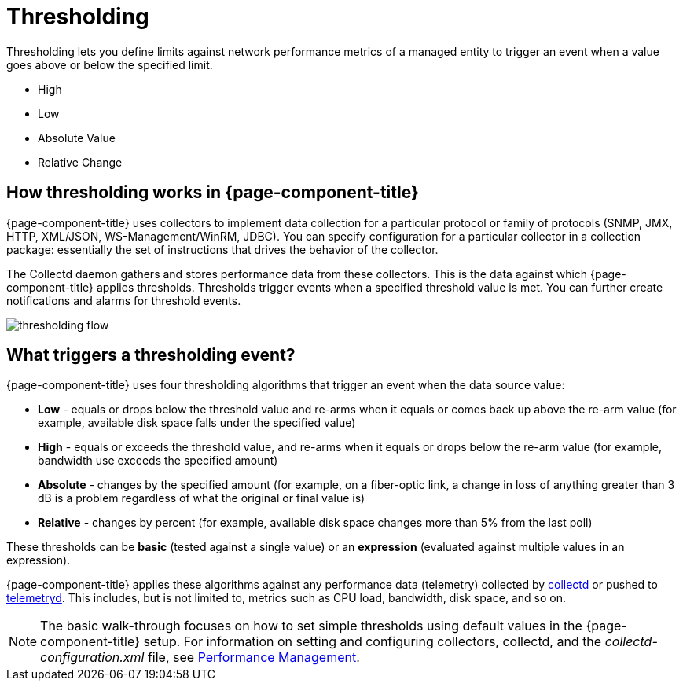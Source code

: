 = Thresholding

Thresholding lets you define limits against network performance metrics of a managed entity to trigger an event when a value goes above or below the specified limit.

* High
* Low
* Absolute Value
* Relative Change

== How thresholding works in {page-component-title}

{page-component-title} uses collectors to implement data collection for a particular protocol or family of protocols (SNMP, JMX, HTTP, XML/JSON, WS-Management/WinRM, JDBC).
You can specify configuration for a particular collector in a collection package: essentially the set of instructions that drives the behavior of the collector.

The Collectd daemon gathers and stores performance data from these collectors.
This is the data against which {page-component-title} applies thresholds.
Thresholds trigger events when a specified threshold value is met.
You can further create notifications and alarms for threshold events.

image:thresholding/thresholding-flow.png[]

== What triggers a thresholding event?

{page-component-title} uses four thresholding algorithms that trigger an event when the data source value:

* *Low* - equals or drops below the threshold value and re-arms when it equals or comes back up above the re-arm value (for example, available disk space falls under the specified value)
* *High* - equals or exceeds the threshold value, and re-arms when it equals or drops below the re-arm value (for example, bandwidth use exceeds the specified amount)
* *Absolute* - changes by the specified amount (for example, on a fiber-optic link, a change in loss of anything greater than 3 dB is a problem regardless of what the original or final value is)
* *Relative* - changes by percent (for example, available disk space changes more than 5% from the last poll)

These thresholds can be *basic* (tested against a single value) or an *expression* (evaluated against multiple values in an expression).

{page-component-title} applies these algorithms against any performance data (telemetry) collected by <<performance-data-collection/introduction.adoc#ga-performance-mgmt,collectd>> or pushed to <<telemetryd/introduction.adoc#ga-telemetryd, telemetryd>>.
This includes, but is not limited to, metrics such as CPU load, bandwidth, disk space, and so on.

NOTE: The basic walk-through focuses on how to set simple thresholds using default values in the {page-component-title} setup.
For information on setting and configuring collectors, collectd, and the  _collectd-configuration.xml_ file, see <<performance-data-collection/introduction.adoc#performance-management, Performance Management>>.
